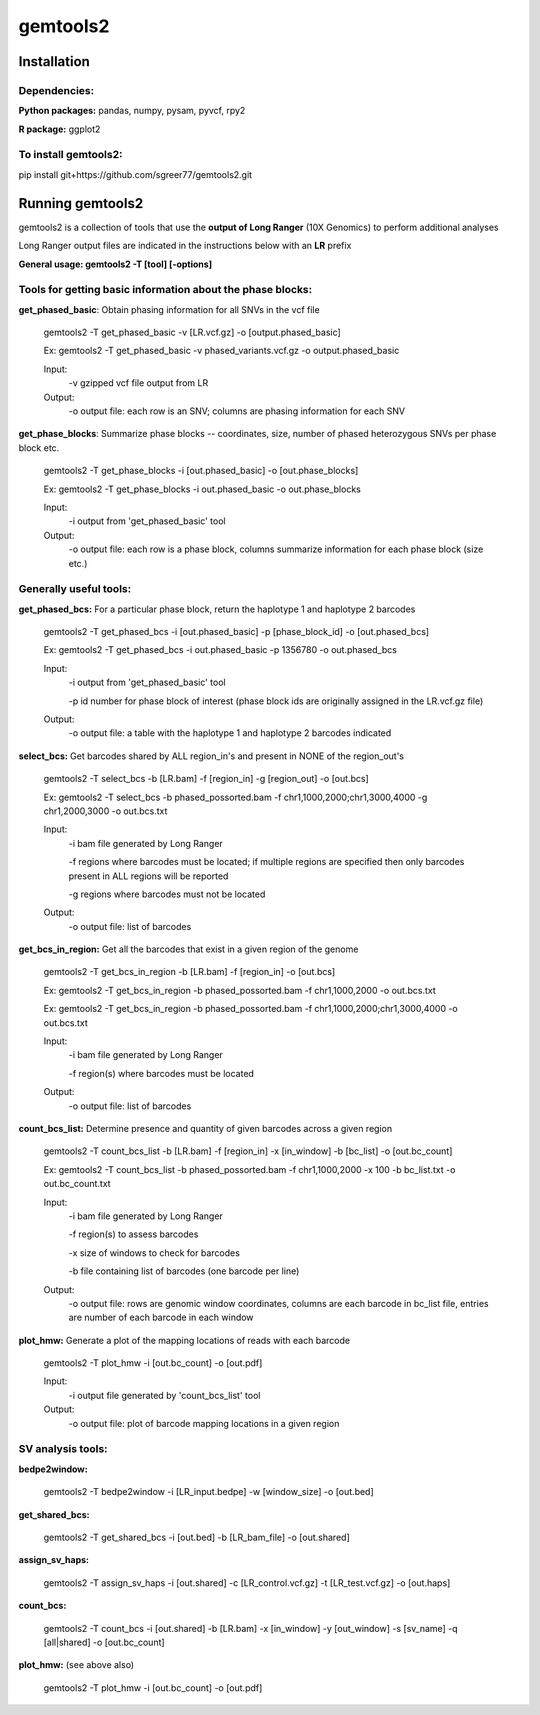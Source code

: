 gemtools2
---------

Installation
============

**Dependencies:**
"""""""""""""""""
**Python packages:** pandas, numpy, pysam, pyvcf, rpy2

**R package:** ggplot2

**To install gemtools2:**
"""""""""""""""""""""""""
pip install git+https://github.com/sgreer77/gemtools2.git


Running gemtools2
=================

gemtools2 is a collection of tools that use the **output of Long Ranger** (10X Genomics) to perform additional analyses

Long Ranger output files are indicated in the instructions below with an **LR** prefix

**General usage: gemtools2 -T [tool] [-options]**

Tools for getting basic information about the phase blocks:
""""""""""""""""""""""""""""""""""""""""""""""""""""

**get_phased_basic**: Obtain phasing information for all SNVs in the vcf file

	gemtools2 -T get_phased_basic -v [LR.vcf.gz] -o [output.phased_basic]
	
	Ex: gemtools2 -T get_phased_basic -v phased_variants.vcf.gz -o output.phased_basic
	
	Input:
		-v gzipped vcf file output from LR
	Output:
		-o output file: each row is an SNV; columns are phasing information for each SNV

**get_phase_blocks**: Summarize phase blocks -- coordinates, size, number of phased heterozygous SNVs per phase block etc.

	gemtools2 -T get_phase_blocks -i [out.phased_basic] -o [out.phase_blocks]
	
	Ex: gemtools2 -T get_phase_blocks -i out.phased_basic -o out.phase_blocks
	
	Input:
		-i output from 'get_phased_basic' tool
	Output:
		-o output file: each row is a phase block, columns summarize information for each phase block (size etc.)

Generally useful tools:
""""""""""""""""""""""""""

**get_phased_bcs:** For a particular phase block, return the haplotype 1 and haplotype 2 barcodes

	gemtools2 -T get_phased_bcs -i [out.phased_basic] -p [phase_block_id] -o [out.phased_bcs]
	
	Ex: gemtools2 -T get_phased_bcs -i out.phased_basic -p 1356780 -o out.phased_bcs

	Input:
		-i output from 'get_phased_basic' tool
		
		-p id number for phase block of interest (phase block ids are originally assigned in the LR.vcf.gz file)
	Output:
		-o output file: a table with the haplotype 1 and haplotype 2 barcodes indicated

**select_bcs:** Get barcodes shared by ALL region_in's and present in NONE of the region_out's

	gemtools2 -T select_bcs -b [LR.bam] -f [region_in] -g [region_out] -o [out.bcs]

	Ex: gemtools2 -T select_bcs -b phased_possorted.bam -f chr1,1000,2000;chr1,3000,4000 -g chr1,2000,3000 -o out.bcs.txt
	
	Input:
		-i bam file generated by Long Ranger
		
		-f regions where barcodes must be located; if multiple regions are specified then only barcodes present in ALL regions will be reported
		
		-g regions where barcodes must not be located
		
	Output:
		-o output file: list of barcodes
	
**get_bcs_in_region:** Get all the barcodes that exist in a given region of the genome

	gemtools2 -T get_bcs_in_region -b [LR.bam] -f [region_in] -o [out.bcs]
	
	Ex: gemtools2 -T get_bcs_in_region -b phased_possorted.bam -f chr1,1000,2000 -o out.bcs.txt
	
	Ex: gemtools2 -T get_bcs_in_region -b phased_possorted.bam -f chr1,1000,2000;chr1,3000,4000 -o out.bcs.txt

	Input:
		-i bam file generated by Long Ranger
		
		-f region(s) where barcodes must be located
		
	Output:
		-o output file: list of barcodes

**count_bcs_list:** Determine presence and quantity of given barcodes across a given region

	gemtools2 -T count_bcs_list -b [LR.bam] -f [region_in] -x [in_window] -b [bc_list] -o [out.bc_count]
	
	Ex: gemtools2 -T count_bcs_list -b phased_possorted.bam -f chr1,1000,2000 -x 100 -b bc_list.txt -o out.bc_count.txt

	Input:
		-i bam file generated by Long Ranger
		
		-f region(s) to assess barcodes
		
		-x size of windows to check for barcodes
		
		-b file containing list of barcodes (one barcode per line)
		
	Output:
		-o output file: rows are genomic window coordinates, columns are each barcode in bc_list file, entries are number of each barcode in each window

**plot_hmw:** Generate a plot of the mapping locations of reads with each barcode

	gemtools2 -T plot_hmw -i [out.bc_count] -o [out.pdf]

	Input:
		-i output file generated by 'count_bcs_list' tool
		
	Output:
		-o output file: plot of barcode mapping locations in a given region

SV analysis tools:
"""""""""""""""""""""

**bedpe2window:**

	gemtools2 -T bedpe2window -i [LR_input.bedpe] -w [window_size] -o [out.bed]

**get_shared_bcs:**

	gemtools2 -T get_shared_bcs -i [out.bed] -b [LR_bam_file] -o [out.shared]

**assign_sv_haps:**

	gemtools2 -T assign_sv_haps -i [out.shared] -c [LR_control.vcf.gz] -t [LR_test.vcf.gz] -o [out.haps]

**count_bcs:**

	gemtools2 -T count_bcs -i [out.shared] -b [LR.bam] -x [in_window] -y [out_window] -s [sv_name] -q [all|shared] -o [out.bc_count] 

**plot_hmw:** (see above also)

	gemtools2 -T plot_hmw -i [out.bc_count] -o [out.pdf]
